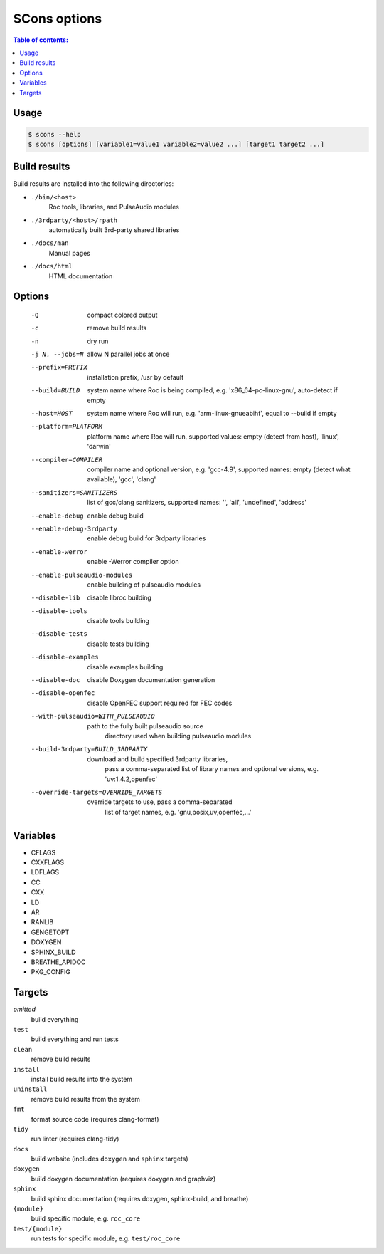 SCons options
*************

.. contents:: Table of contents:
   :local:
   :depth: 1

Usage
=====

.. code::

    $ scons --help
    $ scons [options] [variable1=value1 variable2=value2 ...] [target1 target2 ...]

Build results
=============

Build results are installed into the following directories:

- ``./bin/<host>``
    Roc tools, libraries, and PulseAudio modules

- ``./3rdparty/<host>/rpath``
    automatically built 3rd-party shared libraries

- ``./docs/man``
    Manual pages

- ``./docs/html``
    HTML documentation

Options
=======

  -Q                          compact colored output
  -c                          remove build results
  -n                          dry run
  -j N, --jobs=N              allow N parallel jobs at once

  --prefix=PREFIX             installation prefix, /usr by default
  --build=BUILD               system name where Roc is being compiled, e.g.
                                'x86_64-pc-linux-gnu', auto-detect if empty
  --host=HOST                 system name where Roc will run, e.g.
                                'arm-linux-gnueabihf', equal to --build if
                                empty
  --platform=PLATFORM         platform name where Roc will run, supported
                                values: empty (detect from host), 'linux',
                                'darwin'
  --compiler=COMPILER         compiler name and optional version, e.g.
                                'gcc-4.9', supported names: empty (detect what
                                available), 'gcc', 'clang'
  --sanitizers=SANITIZERS     list of gcc/clang sanitizers, supported names:
                                '', 'all', 'undefined', 'address'
  --enable-debug              enable debug build
  --enable-debug-3rdparty     enable debug build for 3rdparty libraries
  --enable-werror             enable -Werror compiler option
  --enable-pulseaudio-modules
                              enable building of pulseaudio modules
  --disable-lib               disable libroc building
  --disable-tools             disable tools building
  --disable-tests             disable tests building
  --disable-examples          disable examples building
  --disable-doc               disable Doxygen documentation generation
  --disable-openfec           disable OpenFEC support required for FEC codes
  --with-pulseaudio=WITH_PULSEAUDIO
                              path to the fully built pulseaudio source
                                directory used when building pulseaudio
                                modules
  --build-3rdparty=BUILD_3RDPARTY
                              download and build specified 3rdparty libraries,
                                pass a comma-separated list of library names
                                and optional versions, e.g. 'uv:1.4.2,openfec'
  --override-targets=OVERRIDE_TARGETS
                              override targets to use, pass a comma-separated
                                list of target names, e.g.
                                'gnu,posix,uv,openfec,...'

Variables
=========

- CFLAGS
- CXXFLAGS
- LDFLAGS
- CC
- CXX
- LD
- AR
- RANLIB
- GENGETOPT
- DOXYGEN
- SPHINX_BUILD
- BREATHE_APIDOC
- PKG_CONFIG

Targets
=======

`omitted`
    build everything

``test``
    build everything and run tests

``clean``
    remove build results

``install``
    install build results into the system

``uninstall``
    remove build results from the system

``fmt``
    format source code (requires clang-format)

``tidy``
    run linter (requires clang-tidy)

``docs``
    build website (includes ``doxygen`` and ``sphinx`` targets)

``doxygen``
    build doxygen documentation (requires doxygen and graphviz)

``sphinx``
    build sphinx documentation (requires doxygen, sphinx-build, and breathe)

``{module}``
    build specific module, e.g. ``roc_core``

``test/{module}``
    run tests for specific module, e.g. ``test/roc_core``
